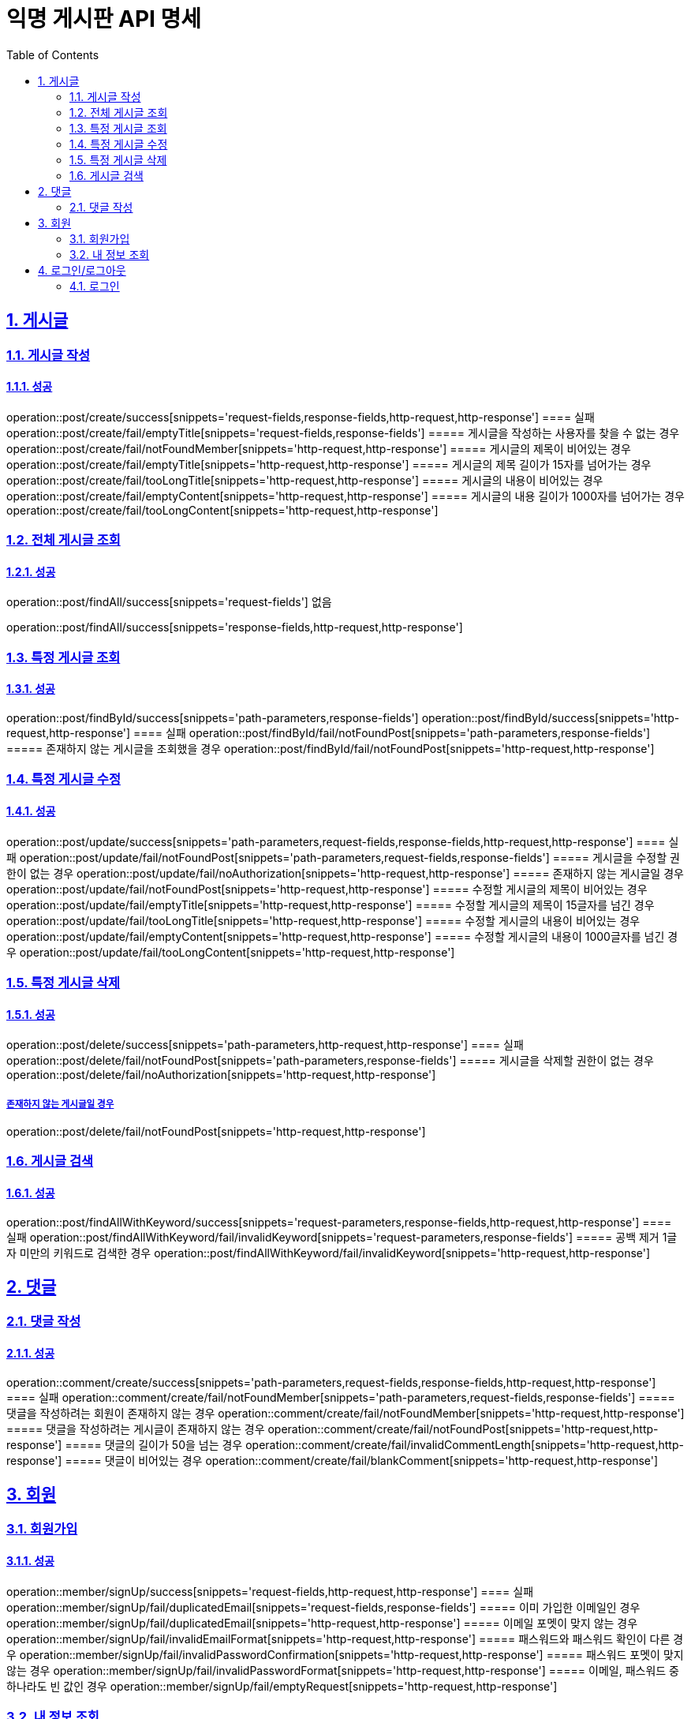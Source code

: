 = 익명 게시판 API 명세
:doctype: book
:icons: font
:source-highlighter: highlightjs
:toc: left
:toclevels: 2
:sectlinks:
:sectnums:
:docinfo: shared-head

== 게시글


=== 게시글 작성
==== 성공
operation::post/create/success[snippets='request-fields,response-fields,http-request,http-response']
==== 실패
operation::post/create/fail/emptyTitle[snippets='request-fields,response-fields']
===== 게시글을 작성하는 사용자를 찾을 수 없는 경우
operation::post/create/fail/notFoundMember[snippets='http-request,http-response']
===== 게시글의 제목이 비어있는 경우
operation::post/create/fail/emptyTitle[snippets='http-request,http-response']
===== 게시글의 제목 길이가 15자를 넘어가는 경우
operation::post/create/fail/tooLongTitle[snippets='http-request,http-response']
===== 게시글의 내용이 비어있는 경우
operation::post/create/fail/emptyContent[snippets='http-request,http-response']
===== 게시글의 내용 길이가 1000자를 넘어가는 경우
operation::post/create/fail/tooLongContent[snippets='http-request,http-response']

=== 전체 게시글 조회
==== 성공
operation::post/findAll/success[snippets='request-fields']
없음

operation::post/findAll/success[snippets='response-fields,http-request,http-response']

=== 특정 게시글 조회
==== 성공
operation::post/findById/success[snippets='path-parameters,response-fields']
operation::post/findById/success[snippets='http-request,http-response']
==== 실패
operation::post/findById/fail/notFoundPost[snippets='path-parameters,response-fields']
===== 존재하지 않는 게시글을 조회했을 경우
operation::post/findById/fail/notFoundPost[snippets='http-request,http-response']


=== 특정 게시글 수정
==== 성공
operation::post/update/success[snippets='path-parameters,request-fields,response-fields,http-request,http-response']
==== 실패
operation::post/update/fail/notFoundPost[snippets='path-parameters,request-fields,response-fields']
===== 게시글을 수정할 권한이 없는 경우
operation::post/update/fail/noAuthorization[snippets='http-request,http-response']
===== 존재하지 않는 게시글일 경우
operation::post/update/fail/notFoundPost[snippets='http-request,http-response']
===== 수정할 게시글의 제목이 비어있는 경우
operation::post/update/fail/emptyTitle[snippets='http-request,http-response']
===== 수정할 게시글의 제목이 15글자를 넘긴 경우
operation::post/update/fail/tooLongTitle[snippets='http-request,http-response']
===== 수정할 게시글의 내용이 비어있는 경우
operation::post/update/fail/emptyContent[snippets='http-request,http-response']
===== 수정할 게시글의 내용이 1000글자를 넘긴 경우
operation::post/update/fail/tooLongContent[snippets='http-request,http-response']


=== 특정 게시글 삭제
==== 성공
operation::post/delete/success[snippets='path-parameters,http-request,http-response']
==== 실패
operation::post/delete/fail/notFoundPost[snippets='path-parameters,response-fields']
===== 게시글을 삭제할 권한이 없는 경우
operation::post/delete/fail/noAuthorization[snippets='http-request,http-response']

===== 존재하지 않는 게시글일 경우
operation::post/delete/fail/notFoundPost[snippets='http-request,http-response']

=== 게시글 검색
==== 성공
operation::post/findAllWithKeyword/success[snippets='request-parameters,response-fields,http-request,http-response']
==== 실패
operation::post/findAllWithKeyword/fail/invalidKeyword[snippets='request-parameters,response-fields']
===== 공백 제거 1글자 미만의 키워드로 검색한 경우
operation::post/findAllWithKeyword/fail/invalidKeyword[snippets='http-request,http-response']

== 댓글

=== 댓글 작성
==== 성공
operation::comment/create/success[snippets='path-parameters,request-fields,response-fields,http-request,http-response']
==== 실패
operation::comment/create/fail/notFoundMember[snippets='path-parameters,request-fields,response-fields']
===== 댓글을 작성하려는 회원이 존재하지 않는 경우
operation::comment/create/fail/notFoundMember[snippets='http-request,http-response']
===== 댓글을 작성하려는 게시글이 존재하지 않는 경우
operation::comment/create/fail/notFoundPost[snippets='http-request,http-response']
===== 댓글의 길이가 50을 넘는 경우
operation::comment/create/fail/invalidCommentLength[snippets='http-request,http-response']
===== 댓글이 비어있는 경우
operation::comment/create/fail/blankComment[snippets='http-request,http-response']


== 회원

=== 회원가입
==== 성공
operation::member/signUp/success[snippets='request-fields,http-request,http-response']
==== 실패
operation::member/signUp/fail/duplicatedEmail[snippets='request-fields,response-fields']
===== 이미 가입한 이메일인 경우
operation::member/signUp/fail/duplicatedEmail[snippets='http-request,http-response']
===== 이메일 포멧이 맞지 않는 경우
operation::member/signUp/fail/invalidEmailFormat[snippets='http-request,http-response']
===== 패스워드와 패스워드 확인이 다른 경우
operation::member/signUp/fail/invalidPasswordConfirmation[snippets='http-request,http-response']
===== 패스워드 포멧이 맞지 않는 경우
operation::member/signUp/fail/invalidPasswordFormat[snippets='http-request,http-response']
===== 이메일, 패스워드 중 하나라도 빈 값인 경우
operation::member/signUp/fail/emptyRequest[snippets='http-request,http-response']


=== 내 정보 조회
==== 성공
operation::member/findMyInfo/success[snippets='response-fields,http-request,http-response']
==== 실패
===== 없는 id 값으로 내 정보를 조회한 경우
operation::member/findMyInfo/fail/notFountId[snippets='response-fields,http-request,http-response']



== 로그인/로그아웃

=== 로그인
==== 성공
operation::auth/login/success[snippets='request-fields,response-fields,http-request,http-response']
==== 실패
operation::auth/login/fail/wrongEmailOrPassword[snippets='request-fields,response-fields']
===== 이메일 혹은 패스워드가 일치하지 않는 경우
operation::auth/login/fail/wrongEmailOrPassword[snippets='http-request,http-response']
